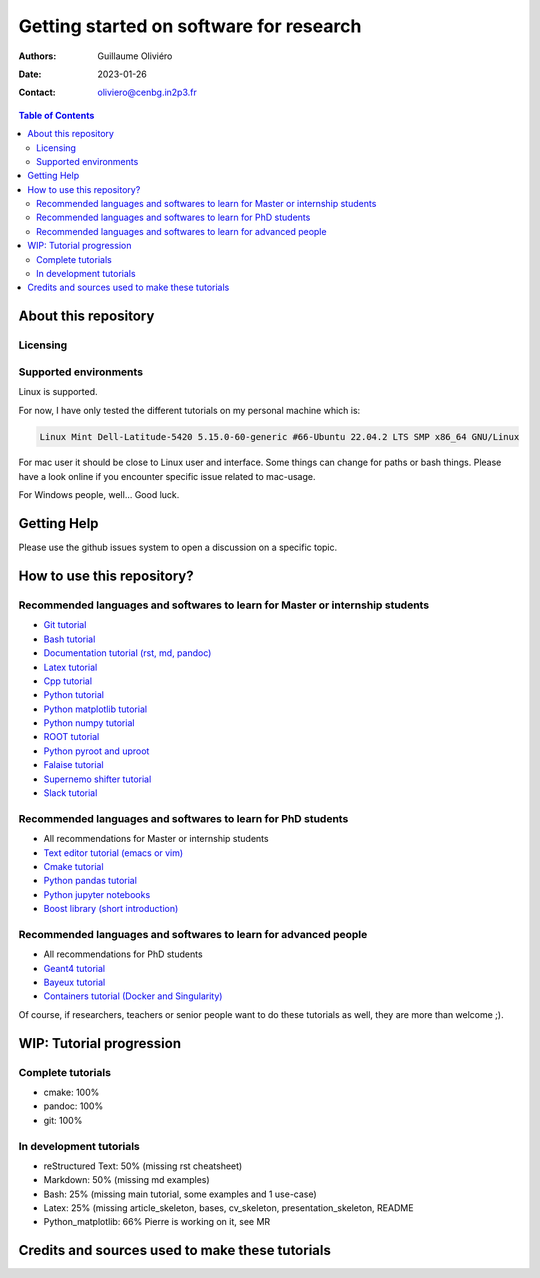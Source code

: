 ========================================
Getting started on software for research
========================================

:Authors: Guillaume Oliviéro
:Date:    2023-01-26
:Contact: oliviero@cenbg.in2p3.fr

.. contents:: Table of Contents

About this repository
=====================


Licensing
---------


Supported environments
----------------------

Linux is supported.

For now,  I have only  tested the  different tutorials on  my personal
machine which is:

.. code:: sh

   Linux Mint Dell-Latitude-5420 5.15.0-60-generic #66-Ubuntu 22.04.2 LTS SMP x86_64 GNU/Linux
..

For mac  user it  should be  close to Linux  user and  interface. Some
things can change for paths or  bash things. Please have a look online
if you encounter specific issue related to mac-usage.

For Windows people, well... Good luck.


Getting Help
============

Please use the github issues system to open a discussion on a specific
topic.


How to use this repository?
===========================




Recommended languages and softwares to learn for Master or internship students
------------------------------------------------------------------------------

* `Git tutorial <git_tutorial>`_
* `Bash tutorial <bash_tutorial>`_
* `Documentation tutorial (rst, md, pandoc) <documentation_tutorial>`_
* `Latex tutorial <latex_tutorial>`_
* `Cpp tutorial <cpp_tutorial>`_
* `Python tutorial <python_tutorial>`_
* `Python matplotlib tutorial <python_matplotlib_tutorial>`_
* `Python numpy tutorial <python_numpy_tutorial>`_
* `ROOT tutorial <ROOT_tutorial>`_
* `Python pyroot and uproot <python_root_tutorial>`_
* `Falaise tutorial <falaise_tutorial>`_
* `Supernemo shifter tutorial <supernemo_shifters_tutorial>`_
* `Slack tutorial <slack_tutorial>`_

Recommended languages and softwares to learn for PhD students
-------------------------------------------------------------

* All recommendations for Master or internship students
* `Text editor tutorial (emacs or vim) <text_editor_tutorial>`_
* `Cmake tutorial <cmake_tutorial>`_
* `Python pandas tutorial <python_pandas_tutorial>`_
* `Python jupyter notebooks <python_jupyter_notebooks_tutorial>`_
* `Boost library (short introduction) <boost_tutorial>`_


Recommended languages and softwares to learn for advanced people
----------------------------------------------------------------

* All recommendations for PhD students
* `Geant4 tutorial <geant4_tutorial>`_
* `Bayeux tutorial <bayeux_tutorial>`_
* `Containers tutorial (Docker and Singularity) <containers_tutorial>`_


Of course, if researchers, teachers or  senior people want to do these
tutorials as well, they are more than welcome ;).


WIP: Tutorial progression
=========================

Complete tutorials
------------------

* cmake: 100%
* pandoc: 100%
* git: 100%

In development tutorials
------------------------

* reStructured Text: 50% (missing rst cheatsheet)
* Markdown: 50% (missing md examples)
* Bash: 25% (missing main tutorial, some examples and 1 use-case)
* Latex: 25% (missing article_skeleton, bases, cv_skeleton, presentation_skeleton, README
* Python_matplotlib: 66% Pierre is working on it, see MR

Credits and sources used to make these tutorials
================================================
